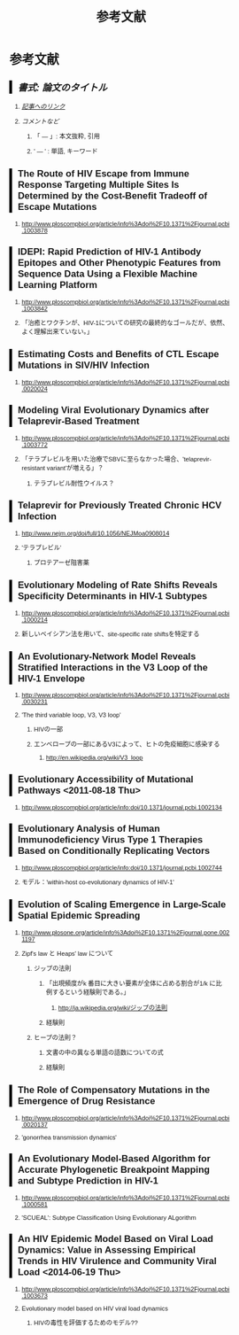 #+TITLE: 参考文献
#+AUTHOR: Naoki Ueda
#+OPTIONS: \n:nil H:2 toc:t creator:nil num:nil author:nil email:nil timestamp:t
#+LANGUAGE: ja
#+LaTeX_CLASS: normal
#+INFOJS_OPT: view:nil
#+STARTUP: content
#+HTML_HEAD: <style type="text/css">body {font-family:helvetica;font-size:0.7em;}</style>
#+HTML_HEAD: <style type="text/css">body {padding-left: 30px;}</style>
#+HTML_HEAD: <style type="text/css">.outline-3 {margin-top:30px;border-top:1px dotted #aaa;}</style>
#+HTML_HEAD: <style type="text/css">h2 {border-left: 5px solid #000;padding:0px 10px;}</style>
#+HTML_HEAD: <style type="text/css">h3 {font-size:1em;margin-bottom:-10px;}</style>
#+HTML_HEAD: <style type="text/css">li {margin: 3px;}</style>
#+HTML_HEAD: <script type="text/x-mathjax-config">MathJax.Hub.Config({ tex2jax: { inlineMath: [['$','$'], ["\\(","\\)"]] } });</script>
#+HTML_HEAD: <script type="text/javascript"src="http://cdn.mathjax.org/mathjax/latest/MathJax.js?config=TeX-AMS_HTML"></script>
#+HTML_HEAD: <meta http-equiv="X-UA-Compatible" CONTENT="IE=EmulateIE7" />
* 参考文献
** /書式: 論文のタイトル/
*** /_記事へのリンク_/
*** /コメントなど/
**** 「 --- 」: 本文抜粋, 引用
**** ' --- ' : 単語, キーワード
** The Route of HIV Escape from Immune Response Targeting Multiple Sites Is Determined by the Cost-Benefit Tradeoff of Escape Mutations
*** http://www.ploscompbiol.org/article/info%3Adoi%2F10.1371%2Fjournal.pcbi.1003878
** IDEPI: Rapid Prediction of HIV-1 Antibody Epitopes and Other Phenotypic Features from Sequence Data Using a Flexible Machine Learning Platform
*** http://www.ploscompbiol.org/article/info%3Adoi%2F10.1371%2Fjournal.pcbi.1003842
*** 「治癒とワクチンが、HIV-1についての研究の最終的なゴールだが、依然、よく理解出来ていない。」
** Estimating Costs and Benefits of CTL Escape Mutations in SIV/HIV Infection
*** http://www.ploscompbiol.org/article/info%3Adoi%2F10.1371%2Fjournal.pcbi.0020024
** Modeling Viral Evolutionary Dynamics after Telaprevir-Based Treatment
*** http://www.ploscompbiol.org/article/info%3Adoi%2F10.1371%2Fjournal.pcbi.1003772
*** 「テラプレビルを用いた治療でSBVに至らなかった場合、'telaprevir-resistant variant'が増える」？
**** テラプレビル耐性ウイルス？
** Telaprevir for Previously Treated Chronic HCV Infection
*** http://www.nejm.org/doi/full/10.1056/NEJMoa0908014
*** 'テラプレビル'
**** プロテアーゼ阻害薬
** Evolutionary Modeling of Rate Shifts Reveals Specificity Determinants in HIV-1 Subtypes
*** http://www.ploscompbiol.org/article/info%3Adoi%2F10.1371%2Fjournal.pcbi.1000214
*** 新しいベイシアン法を用いて、site-specific rate shiftsを特定する
** An Evolutionary-Network Model Reveals Stratified Interactions in the V3 Loop of the HIV-1 Envelope
*** http://www.ploscompbiol.org/article/info%3Adoi%2F10.1371%2Fjournal.pcbi.0030231
*** 'The third variable loop, V3, V3 loop'
**** HIVの一部
**** エンベロープの一部にあるV3によって、ヒトの免疫細胞に感染する
***** http://en.wikipedia.org/wiki/V3_loop
** Evolutionary Accessibility of Mutational Pathways <2011-08-18 Thu>
*** http://www.ploscompbiol.org/article/info:doi/10.1371/journal.pcbi.1002134
** Evolutionary Analysis of Human Immunodeficiency Virus Type 1 Therapies Based on Conditionally Replicating Vectors
*** http://www.ploscompbiol.org/article/info:doi/10.1371/journal.pcbi.1002744
*** モデル：'within-host co-evolutionary dynamics of HIV-1'
** Evolution of Scaling Emergence in Large-Scale Spatial Epidemic Spreading
*** http://www.plosone.org/article/info%3Adoi%2F10.1371%2Fjournal.pone.0021197
*** Zipf's law と Heaps' law について
**** ジップの法則
***** 「出現頻度がk 番目に大きい要素が全体に占める割合が1/k に比例するという経験則である。」
****** http://ja.wikipedia.org/wiki/ジップの法則
***** 経験則
**** ヒープの法則？
***** 文書の中の異なる単語の語数についての式
***** 経験則
** The Role of Compensatory Mutations in the Emergence of Drug Resistance
*** http://www.ploscompbiol.org/article/info%3Adoi%2F10.1371%2Fjournal.pcbi.0020137
*** 'gonorrhea transmission dynamics'
** An Evolutionary Model-Based Algorithm for Accurate Phylogenetic Breakpoint Mapping and Subtype Prediction in HIV-1
*** http://www.ploscompbiol.org/article/info%3Adoi%2F10.1371%2Fjournal.pcbi.1000581
*** 'SCUEAL': Subtype Classification Using Evolutionary ALgorithm
** An HIV Epidemic Model Based on Viral Load Dynamics: Value in Assessing Empirical Trends in HIV Virulence and Community Viral Load <2014-06-19 Thu>
*** http://www.ploscompbiol.org/article/info%3Adoi%2F10.1371%2Fjournal.pcbi.1003673
*** Evolutionary model based on HIV viral load dynamics
**** HIVの毒性を評価するためのモデル??
* COMMENT メモ
** ドーキンス的には、人間にとっての薬もミームか？
** 注目する内容
*** 使用しているモデル
*** 研究・論文の目的
* COMMENT 構成
** Authors　著者
** Title　題名
** Keyword list　キーワード
** Abstract　抄録
** Introduction　序文
** Methods　方法
** Results　結果
** Discussion　考察
** Acknowledgement　社寺
** Reference　参考文献
** Supplementary material　補足資料
